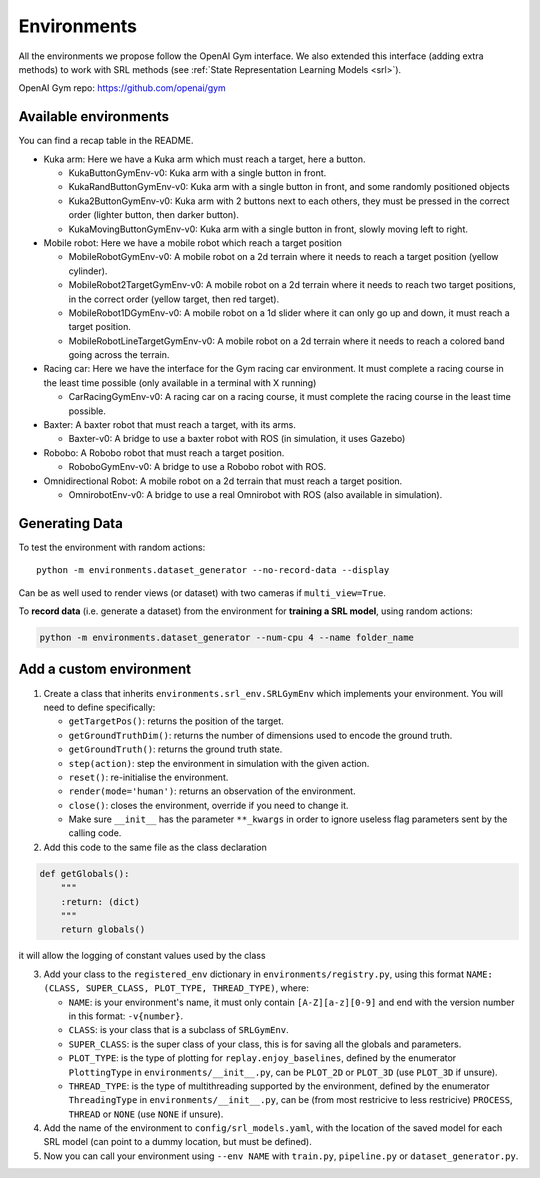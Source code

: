 .. _envs:

Environments
============

All the environments we propose follow the OpenAI Gym interface. We also
extended this interface (adding extra methods) to work with SRL methods
(see :ref:`State Representation Learning
Models <srl>`).

OpenAI Gym repo:
`https://github.com/openai/gym <https://github.com/openai/gym>`__

Available environments
----------------------

You can find a recap table in the README.

-  Kuka arm: Here we have a Kuka arm which must reach a target, here a
   button.

   -  KukaButtonGymEnv-v0: Kuka arm with a single button in front.
   -  KukaRandButtonGymEnv-v0: Kuka arm with a single button in front,
      and some randomly positioned objects
   -  Kuka2ButtonGymEnv-v0: Kuka arm with 2 buttons next to each others,
      they must be pressed in the correct order (lighter button, then
      darker button).
   -  KukaMovingButtonGymEnv-v0: Kuka arm with a single button in front,
      slowly moving left to right.

-  Mobile robot: Here we have a mobile robot which reach a target
   position

   -  MobileRobotGymEnv-v0: A mobile robot on a 2d terrain where it
      needs to reach a target position (yellow cylinder).
   -  MobileRobot2TargetGymEnv-v0: A mobile robot on a 2d terrain where
      it needs to reach two target positions, in the correct order
      (yellow target, then red target).
   -  MobileRobot1DGymEnv-v0: A mobile robot on a 1d slider where it can
      only go up and down, it must reach a target position.
   -  MobileRobotLineTargetGymEnv-v0: A mobile robot on a 2d terrain
      where it needs to reach a colored band going across the terrain.

-  Racing car: Here we have the interface for the Gym racing car
   environment. It must complete a racing course in the least time
   possible (only available in a terminal with X running)

   -  CarRacingGymEnv-v0: A racing car on a racing course, it must
      complete the racing course in the least time possible.

-  Baxter: A baxter robot that must reach a target, with its arms.

   -  Baxter-v0: A bridge to use a baxter robot with ROS (in simulation,
      it uses Gazebo)

-  Robobo: A Robobo robot that must reach a target position.

   -  RoboboGymEnv-v0: A bridge to use a Robobo robot with ROS.

-  Omnidirectional Robot: A mobile robot on a 2d terrain that must reach a target position.

   -  OmnirobotEnv-v0: A bridge to use a real Omnirobot with ROS (also available in simulation).


Generating Data
---------------

To test the environment with random actions:

::

  python -m environments.dataset_generator --no-record-data --display

Can be as well used to render views (or dataset) with two cameras if
``multi_view=True``.

To **record data** (i.e. generate a dataset) from the environment for
**training a SRL model**, using random actions:

.. code:: bash

  python -m environments.dataset_generator --num-cpu 4 --name folder_name


Add a custom environment
------------------------

1. Create a class that inherits ``environments.srl_env.SRLGymEnv`` which
   implements your environment. You will need to define specifically:

   -  ``getTargetPos()``: returns the position of the target.
   -  ``getGroundTruthDim()``: returns the number of dimensions used to
      encode the ground truth.
   -  ``getGroundTruth()``: returns the ground truth state.
   -  ``step(action)``: step the environment in simulation with the
      given action.
   -  ``reset()``: re-initialise the environment.
   -  ``render(mode='human')``: returns an observation of the
      environment.
   -  ``close()``: closes the environment, override if you need to
      change it.
   -  Make sure ``__init__`` has the parameter ``**_kwargs`` in order to
      ignore useless flag parameters sent by the calling code.

2. Add this code to the same file as the class declaration

.. code:: python

   def getGlobals():
       """
       :return: (dict)
       """
       return globals()

it will allow the logging of constant values used by the class

3. Add your class to the ``registered_env`` dictionary in
   ``environments/registry.py``, using this format
   ``NAME: (CLASS, SUPER_CLASS, PLOT_TYPE, THREAD_TYPE)``, where:

   -  ``NAME``: is your environment's name, it must only contain
      ``[A-Z][a-z][0-9]`` and end with the version number in this
      format: ``-v{number}``.
   -  ``CLASS``: is your class that is a subclass of ``SRLGymEnv``.
   -  ``SUPER_CLASS``: is the super class of your class, this is for
      saving all the globals and parameters.
   -  ``PLOT_TYPE``: is the type of plotting for
      ``replay.enjoy_baselines``, defined by the enumerator
      ``PlottingType`` in ``environments/__init__.py``, can be
      ``PLOT_2D`` or ``PLOT_3D`` (use ``PLOT_3D`` if unsure).
   -  ``THREAD_TYPE``: is the type of multithreading supported by the
      environment, defined by the enumerator ``ThreadingType`` in
      ``environments/__init__.py``, can be (from most restricive to less
      restricive) ``PROCESS``, ``THREAD`` or ``NONE`` (use ``NONE`` if
      unsure).

4. Add the name of the environment to ``config/srl_models.yaml``, with
   the location of the saved model for each SRL model (can point to a
   dummy location, but must be defined).
5. Now you can call your environment using ``--env NAME`` with
   ``train.py``, ``pipeline.py`` or ``dataset_generator.py``.
